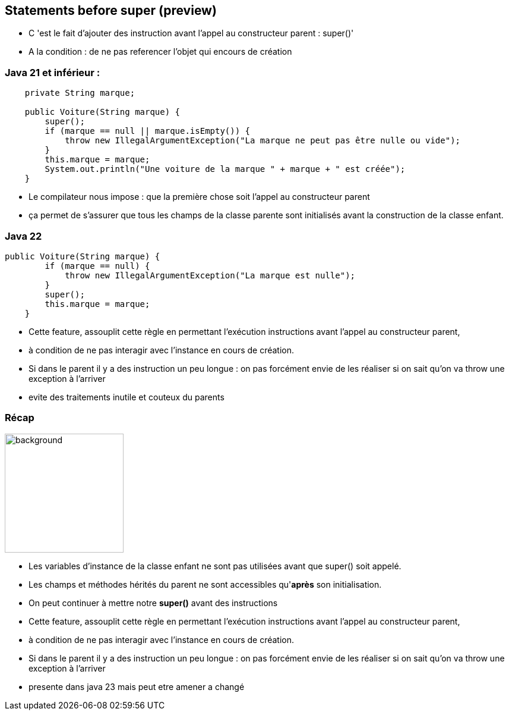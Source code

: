 
== Statements before super (preview)

[.notes]
--
* C 'est le fait d'ajouter des instruction avant l'appel au constructeur parent : super()'
* A la condition : de ne pas referencer l'objet qui encours de création
--

=== Java 21 et inférieur :
[source, java]
----
    private String marque;

    public Voiture(String marque) {
        super();
        if (marque == null || marque.isEmpty()) {
            throw new IllegalArgumentException("La marque ne peut pas être nulle ou vide");
        }
        this.marque = marque;
        System.out.println("Une voiture de la marque " + marque + " est créée");
    }

----

[.notes]
--
* Le compilateur nous impose : que la première chose soit l'appel au constructeur parent
* ça permet de s’assurer que tous les champs de la classe parente sont initialisés avant la construction de la classe enfant.
--

=== Java 22
[source, java]
----
public Voiture(String marque) {
        if (marque == null) {
            throw new IllegalArgumentException("La marque est nulle");
        }
        super();
        this.marque = marque;
    }

----

[.notes]
--
* Cette feature, assouplit cette règle en permettant l’exécution instructions avant l’appel au constructeur parent,
* à condition de ne pas interagir avec l’instance en cours de création.
* Si dans le parent il y a des instruction un peu longue : on pas forcément envie de les réaliser si on sait qu'on va throw une exception à l'arriver
* evite des traitements inutile et couteux du parents
--

=== Récap
image::images/recap.png[background, width=200]
[.step]
* Les variables d’instance de la classe enfant ne sont pas utilisées avant que super() soit appelé.
* Les champs et méthodes hérités du parent ne sont accessibles qu'*après* son initialisation.
* On peut continuer à mettre notre *super()* avant des instructions

[.notes]
--
* Cette feature, assouplit cette règle en permettant l’exécution instructions avant l’appel au constructeur parent,
* à condition de ne pas interagir avec l’instance en cours de création.
* Si dans le parent il y a des instruction un peu longue : on pas forcément envie de les réaliser si on sait qu'on va throw une exception à l'arriver
* presente dans java 23 mais peut etre amener a changé
--





